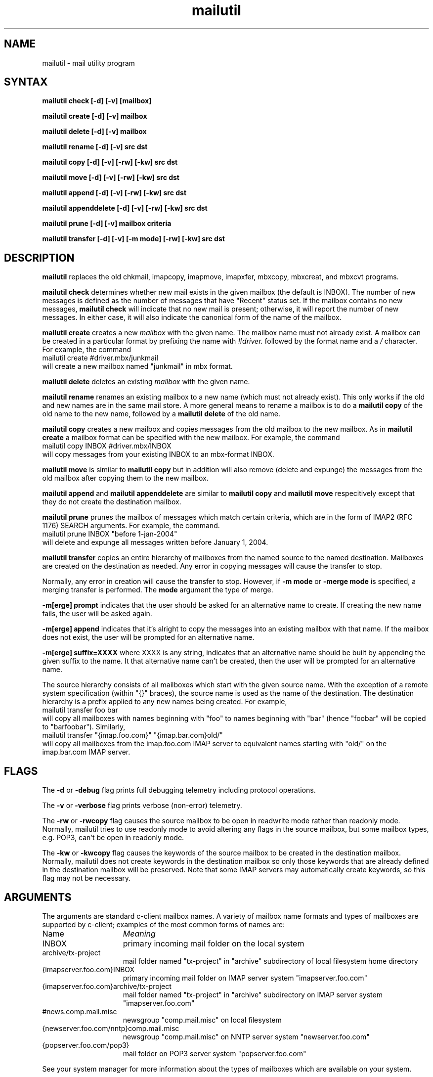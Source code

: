 .ig
 * ========================================================================
 * Copyright 1988-2006 University of Washington
 *
 * Licensed under the Apache License, Version 2.0 (the "License");
 * you may not use this file except in compliance with the License.
 * You may obtain a copy of the License at
 *
 *     http://www.apache.org/licenses/LICENSE-2.0
 *
 * 
 * ========================================================================
..
.TH mailutil 1 "August 30, 2006" 
.SH NAME
mailutil - mail utility program
.nh
.SH SYNTAX
.B mailutil check [-d] [-v]
.B [mailbox]
.PP
.B mailutil create [-d] [-v] mailbox
.PP
.B mailutil delete [-d] [-v] mailbox
.PP
.B mailutil rename [-d] [-v] src dst
.PP
.B mailutil copy [-d] [-v] [-rw] [-kw] src dst
.PP
.B mailutil move [-d] [-v] [-rw] [-kw] src dst
.PP
.B mailutil append [-d] [-v] [-rw] [-kw] src dst
.PP
.B mailutil appenddelete [-d] [-v] [-rw] [-kw] src dst
.PP
.B mailutil prune [-d] [-v]
.B mailbox criteria
.PP
.B mailutil transfer [-d] [-v] [-m mode] [-rw] [-kw] src dst
.SH DESCRIPTION
.B mailutil
replaces the old chkmail, imapcopy, imapmove, imapxfer, mbxcopy,
mbxcreat, and mbxcvt programs.
.PP
.B mailutil check
determines whether new mail exists in the given mailbox (the default
is INBOX).  The number of new messages is defined as the number of
messages that have "Recent" status set.  If the mailbox contains no
new messages, 
.B mailutil check
will indicate that no new mail is present;
otherwise, it will report the number of new messages.  In either case,
it will also indicate the canonical form of the name of the mailbox.
.PP
.B mailutil create
creates a new
.I mailbox
with the given name.  The mailbox name must not already exist.  A mailbox
can be created in a particular format by prefixing the name with 
.I #driver.
followed by the format name and a
.I /
character.  For example, the command
.br
   mailutil create #driver.mbx/junkmail
.br
will create a new mailbox named "junkmail" in mbx format.
.PP
.B mailutil delete
deletes an existing
.I mailbox
with the given name.
.PP
.B mailutil rename
renames an existing mailbox to a new name (which must not already exist).
This only works if the old and new names are in the same mail store.  A
more general means to rename a mailbox is to do a
.B mailutil copy
of the old name to the new name, followed by a
.B mailutil delete
of the old name.
.PP
.B mailutil copy
creates a new mailbox and copies messages from the old mailbox to the
new mailbox.  As in
.B mailutil create
a mailbox format can be specified with the new mailbox.  For example, the
command
.br
   mailutil copy INBOX #driver.mbx/INBOX
.br
will copy messages from your existing INBOX to an mbx-format INBOX.
.PP
.B mailutil move
is similar to
.B mailutil copy
but in addition will also remove (delete and expunge) the messages from the
old mailbox after copying them to the new mailbox.
.PP
.B mailutil append
and
.B mailutil appenddelete
are similar to
.B mailutil copy
and
.B mailutil move
respecitively except that they do not create the destination mailbox.
.PP
.B mailutil prune
prunes the mailbox of messages which match certain criteria, which are
in the form of IMAP2 (RFC 1176) SEARCH arguments.  For example, the
command.
.br
  mailutil prune INBOX "before 1-jan-2004"
.br
will delete and expunge all messages written before January 1, 2004.
.PP
.B mailutil transfer
copies an entire hierarchy of mailboxes from the named source to the
named destination.  Mailboxes are created on the destination as
needed.  Any error in copying messages will cause the transfer to stop.
.PP
Normally, any error in creation will cause the transfer to stop.
However, if
.B -m mode 
or
.B -merge mode 
is specified, a merging transfer is performed.  The
.B mode
argument the type of merge.
.PP
.B -m[erge] prompt
indicates that the user should be asked for an alternative name to create.
If creating the new name fails, the user will be asked again.
.PP
.B -m[erge] append
indicates that it's alright to copy the messages into an existing mailbox
with that name.  If the mailbox does not exist, the user will be prompted
for an alternative name.
.PP
.B -m[erge] suffix=XXXX
where XXXX is any string, indicates that an alternative name should be
built by appending the given suffix to the name.  It that alternative name
can't be created, then the user will be prompted for an alternative name.
.PP
The source hierarchy consists of all mailboxes which start
with the given source name.  With the exception of a remote system
specification (within "{}" braces), the source name is used as the
name of the destination.  The destination hierarchy is a prefix
applied to any new names being created.  For example,
.br
   mailutil transfer foo bar
.br
will copy all mailboxes with names beginning with "foo" to names
beginning with "bar" (hence "foobar" will be copied to "barfoobar").
Similarly,
.br
   mailutil transfer "{imap.foo.com}" "{imap.bar.com}old/"
.br
will copy all mailboxes from the imap.foo.com IMAP server to
equivalent names starting with "old/" on the imap.bar.com IMAP server.
.SH FLAGS
The
.B -d
or
.B -debug
flag prints full debugging telemetry including protocol operations.
.PP
The
.B -v
or
.B -verbose
flag prints verbose (non-error) telemetry.
.PP
The
.B -rw
or
.B -rwcopy
flag causes the source mailbox to be open in readwrite mode rather than
readonly mode.  Normally, mailutil tries to use readonly mode to avoid
altering any flags in the source mailbox, but some mailbox types, e.g.
POP3, can't be open in readonly mode.
.PP
The
.B -kw
or
.B -kwcopy
flag causes the keywords of the source mailbox to be created in the
destination mailbox.  Normally, mailutil does not create keywords in
the destination mailbox so only those keywords that are already defined
in the destination mailbox will be preserved.  Note that some IMAP servers
may automatically create keywords, so this flag may not be necessary.
.SH ARGUMENTS
The arguments are standard c-client mailbox names.  A
variety of mailbox name formats and types of mailboxes are supported
by c-client; examples of the most common forms of names are:
.PP
.I
.IP Name 15
.I Meaning
.IP INBOX
primary incoming mail folder on the local system
.IP archive/tx-project
mail folder named "tx-project" in "archive" subdirectory of local
filesystem home directory
.IP {imapserver.foo.com}INBOX
primary incoming mail folder on IMAP server system
"imapserver.foo.com"
.IP {imapserver.foo.com}archive/tx-project
mail folder named "tx-project" in "archive" subdirectory on IMAP
server system "imapserver.foo.com"
.IP #news.comp.mail.misc
newsgroup "comp.mail.misc" on local filesystem
.IP {newserver.foo.com/nntp}comp.mail.misc
newsgroup "comp.mail.misc" on NNTP server system "newserver.foo.com"
.IP {popserver.foo.com/pop3}
mail folder on POP3 server system "popserver.foo.com"
.LP
See your system manager for more information about the types of
mailboxes which are available on your system.
.SH RESTRICTIONS
You must surround a
.I {host}mailbox
argument with quotation marks if you run
.B mailutil
from
.IR csh (1)
or another shell for which braces have special meaning.
.PP
You must surround a
.I #driver.format/mailbox
argument with quotation marks if you run
.B mailutil
from a shell in which "#" is the comment character.
.SH AUTHOR
Mark Crispin, MRC@CAC.Washington.EDU

